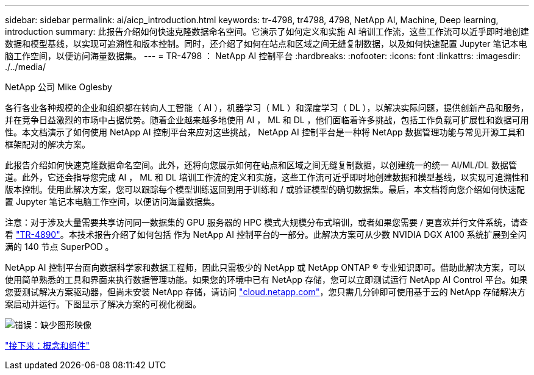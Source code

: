 ---
sidebar: sidebar 
permalink: ai/aicp_introduction.html 
keywords: tr-4798, tr4798, 4798, NetApp AI, Machine, Deep learning, introduction 
summary: 此报告介绍如何快速克隆数据命名空间。它演示了如何定义和实施 AI 培训工作流，这些工作流可以近乎即时地创建数据和模型基线，以实现可追溯性和版本控制。同时，还介绍了如何在站点和区域之间无缝复制数据，以及如何快速配置 Jupyter 笔记本电脑工作空间，以便访问海量数据集。 
---
= TR-4798 ： NetApp AI 控制平台
:hardbreaks:
:nofooter: 
:icons: font
:linkattrs: 
:imagesdir: ./../media/


NetApp 公司 Mike Oglesby

各行各业各种规模的企业和组织都在转向人工智能（ AI ），机器学习（ ML ）和深度学习（ DL ），以解决实际问题，提供创新产品和服务，并在竞争日益激烈的市场中占据优势。随着企业越来越多地使用 AI ， ML 和 DL ，他们面临着许多挑战，包括工作负载可扩展性和数据可用性。本文档演示了如何使用 NetApp AI 控制平台来应对这些挑战， NetApp AI 控制平台是一种将 NetApp 数据管理功能与常见开源工具和框架配对的解决方案。

此报告介绍如何快速克隆数据命名空间。此外，还将向您展示如何在站点和区域之间无缝复制数据，以创建统一的统一 AI/ML/DL 数据管道。此外，它还会指导您完成 AI ， ML 和 DL 培训工作流的定义和实施，这些工作流可近乎即时地创建数据和模型基线，以实现可追溯性和版本控制。使用此解决方案，您可以跟踪每个模型训练返回到用于训练和 / 或验证模型的确切数据集。最后，本文档将向您介绍如何快速配置 Jupyter 笔记本电脑工作空间，以便访问海量数据集。

注意：对于涉及大量需要共享访问同一数据集的 GPU 服务器的 HPC 模式大规模分布式培训，或者如果您需要 / 更喜欢并行文件系统，请查看 link:https://www.netapp.com/pdf.html?item=/media/31317-tr-4890.pdf["TR-4890"^]。本技术报告介绍了如何包括  作为 NetApp AI 控制平台的一部分。此解决方案可从少数 NVIDIA DGX A100 系统扩展到全闪满的 140 节点 SuperPOD 。

NetApp AI 控制平台面向数据科学家和数据工程师，因此只需极少的 NetApp 或 NetApp ONTAP ® 专业知识即可。借助此解决方案，可以使用简单熟悉的工具和界面来执行数据管理功能。如果您的环境中已有 NetApp 存储，您可以立即测试运行 NetApp AI Control 平台。如果您要测试解决方案驱动器，但尚未安装 NetApp 存储，请访问 http://cloud.netapp.com/["cloud.netapp.com"^]，您只需几分钟即可使用基于云的 NetApp 存储解决方案启动并运行。下图显示了解决方案的可视化视图。

image:aicp_image1.png["错误：缺少图形映像"]

link:aicp_concepts_and_components.html["接下来：概念和组件"]
